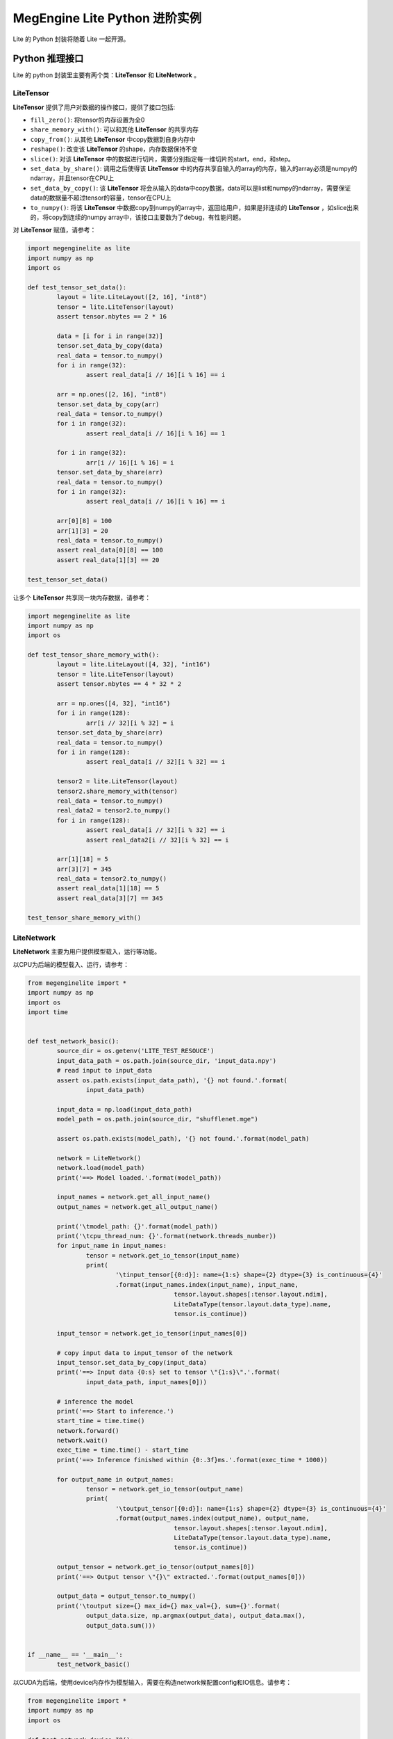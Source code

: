 .. _pylite-advanced:

================================
MegEngine Lite Python 进阶实例
================================

Lite 的 Python 封装将随着 Lite 一起开源。

Python 推理接口
---------------

Lite 的 python 封装里主要有两个类：**LiteTensor** 和 **LiteNetwork** 。

LiteTensor
~~~~~~~~~~

**LiteTensor** 提供了用户对数据的操作接口，提供了接口包括:

* ``fill_zero()``: 将tensor的内存设置为全0
* ``share_memory_with()``: 可以和其他 **LiteTensor** 的共享内存
* ``copy_from()``: 从其他 **LiteTensor** 中copy数据到自身内存中
* ``reshape()``: 改变该 **LiteTensor** 的shape，内存数据保持不变
* ``slice()``: 对该 **LiteTensor** 中的数据进行切片，需要分别指定每一维切片的start，end，和step。
* ``set_data_by_share()``: 调用之后使得该 **LiteTensor** 中的内存共享自输入的array的内存，输入的array必须是numpy的ndarray，并且tensor在CPU上
* ``set_data_by_copy()``: 该 **LiteTensor** 将会从输入的data中copy数据，data可以是list和numpy的ndarray，需要保证data的数据量不超过tensor的容量，tensor在CPU上
* ``to_numpy()``: 将该 **LiteTensor** 中数据copy到numpy的array中，返回给用户，如果是非连续的 **LiteTensor** ，如slice出来的，将copy到连续的numpy array中，该接口主要数为了debug，有性能问题。

对 **LiteTensor** 赋值，请参考：

.. code-block:: python

   import megenginelite as lite
   import numpy as np
   import os
	
   def test_tensor_set_data():
	   layout = lite.LiteLayout([2, 16], "int8")
	   tensor = lite.LiteTensor(layout)
	   assert tensor.nbytes == 2 * 16
	
	   data = [i for i in range(32)]
	   tensor.set_data_by_copy(data)
	   real_data = tensor.to_numpy()
	   for i in range(32):
		   assert real_data[i // 16][i % 16] == i
	
	   arr = np.ones([2, 16], "int8")
	   tensor.set_data_by_copy(arr)
	   real_data = tensor.to_numpy()
	   for i in range(32):
		   assert real_data[i // 16][i % 16] == 1
	
	   for i in range(32):
		   arr[i // 16][i % 16] = i
	   tensor.set_data_by_share(arr)
	   real_data = tensor.to_numpy()
	   for i in range(32):
		   assert real_data[i // 16][i % 16] == i
	
	   arr[0][8] = 100
	   arr[1][3] = 20
	   real_data = tensor.to_numpy()
	   assert real_data[0][8] == 100
	   assert real_data[1][3] == 20
	
   test_tensor_set_data()

让多个 **LiteTensor** 共享同一块内存数据，请参考：

.. code-block:: python

	import megenginelite as lite
	import numpy as np
	import os
	 
	def test_tensor_share_memory_with():
		layout = lite.LiteLayout([4, 32], "int16")
		tensor = lite.LiteTensor(layout)
		assert tensor.nbytes == 4 * 32 * 2
	 
		arr = np.ones([4, 32], "int16")
		for i in range(128):
			arr[i // 32][i % 32] = i
		tensor.set_data_by_share(arr)
		real_data = tensor.to_numpy()
		for i in range(128):
			assert real_data[i // 32][i % 32] == i
	 
		tensor2 = lite.LiteTensor(layout)
		tensor2.share_memory_with(tensor)
		real_data = tensor.to_numpy()
		real_data2 = tensor2.to_numpy()
		for i in range(128):
			assert real_data[i // 32][i % 32] == i
			assert real_data2[i // 32][i % 32] == i
	 
		arr[1][18] = 5
		arr[3][7] = 345
		real_data = tensor2.to_numpy()
		assert real_data[1][18] == 5
		assert real_data[3][7] == 345
	 
	test_tensor_share_memory_with()

LiteNetwork
~~~~~~~~~~~

**LiteNetwork** 主要为用户提供模型载入，运行等功能。

以CPU为后端的模型载入、运行，请参考：

.. code-block:: python

	from megenginelite import *
	import numpy as np
	import os
	import time


	def test_network_basic():
		source_dir = os.getenv('LITE_TEST_RESOUCE')
		input_data_path = os.path.join(source_dir, 'input_data.npy')
		# read input to input_data
		assert os.path.exists(input_data_path), '{} not found.'.format(
			input_data_path)

		input_data = np.load(input_data_path)
		model_path = os.path.join(source_dir, "shufflenet.mge")

		assert os.path.exists(model_path), '{} not found.'.format(model_path)

		network = LiteNetwork()
		network.load(model_path)
		print('==> Model loaded.'.format(model_path))

		input_names = network.get_all_input_name()
		output_names = network.get_all_output_name()

		print('\tmodel_path: {}'.format(model_path))
		print('\tcpu_thread_num: {}'.format(network.threads_number))
		for input_name in input_names:
			tensor = network.get_io_tensor(input_name)
			print(
				'\tinput_tensor[{0:d}]: name={1:s} shape={2} dtype={3} is_continuous={4}'
				.format(input_names.index(input_name), input_name,
						tensor.layout.shapes[:tensor.layout.ndim],
						LiteDataType(tensor.layout.data_type).name,
						tensor.is_continue))

		input_tensor = network.get_io_tensor(input_names[0])

		# copy input data to input_tensor of the network
		input_tensor.set_data_by_copy(input_data)
		print('==> Input data {0:s} set to tensor \"{1:s}\".'.format(
			input_data_path, input_names[0]))

		# inference the model
		print('==> Start to inference.')
		start_time = time.time()
		network.forward()
		network.wait()
		exec_time = time.time() - start_time
		print('==> Inference finished within {0:.3f}ms.'.format(exec_time * 1000))

		for output_name in output_names:
			tensor = network.get_io_tensor(output_name)
			print(
				'\toutput_tensor[{0:d}]: name={1:s} shape={2} dtype={3} is_continuous={4}'
				.format(output_names.index(output_name), output_name,
						tensor.layout.shapes[:tensor.layout.ndim],
						LiteDataType(tensor.layout.data_type).name,
						tensor.is_continue))

		output_tensor = network.get_io_tensor(output_names[0])
		print('==> Output tensor \"{}\" extracted.'.format(output_names[0]))

		output_data = output_tensor.to_numpy()
		print('\toutput size={} max_id={} max_val={}, sum={}'.format(
			output_data.size, np.argmax(output_data), output_data.max(),
			output_data.sum()))


	if __name__ == '__main__':
		test_network_basic()
		

以CUDA为后端，使用device内存作为模型输入，需要在构造network候配置config和IO信息。请参考：

.. code-block:: python

	from megenginelite import *
	import numpy as np
	import os
	 
	def test_network_device_IO():
		source_dir = os.getenv("LITE_TEST_RESOUCE")
		input_data_path = os.path.join(source_dir, "input_data.npy")
		model_path = os.path.join(source_dir, "shufflenet.mge")
		 
		# read input to input_data
		dev_input_data = LiteTensor(layout=input_layout, device_type=LiteDeviceType.LITE_CUDA)
		# fill dev_input_data with device memory
		#......
	 
		# construct LiteOption
		net_config = LiteConfig(device_type=LiteDeviceType.LITE_CUDA, option=options)
	 
		# constuct LiteIO, is_host=False means the input tensor will use device memory
		ios = LiteNetworkIO()
		# set the input tensor "data" memory is not in host, but in device
		ios.add_input(LiteIO("data", is_host=False))
	 
		network = LiteNetwork(config=net_config, io=ios)
		network.load(model_path)
	 
		dev_input_tensor = network.get_io_tensor("data")
	 
		# set device input data to input_tensor of the network without copy
		dev_input_tensor.share_memory_with(dev_input_data)
		for i in range(3):
			network.forward()
			network.wait()
	 
		output_names = network.get_all_output_name()
		output_tensor = network.get_io_tensor(output_names[0])
		output_data = output_tensor.to_numpy()
		print('shufflenet output max={}, sum={}'.format(output_data.max(), output_data.sum()))
	 
	test_network_basic()
